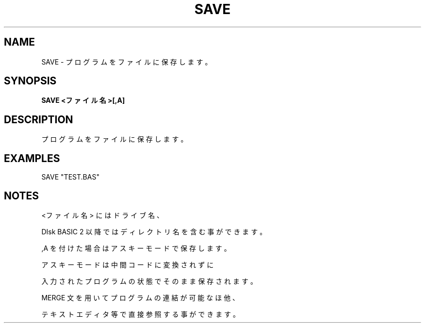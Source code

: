 .TH "SAVE" "1" "2025-05-29" "MSX-BASIC" "User Commands"
.SH NAME
SAVE \- プログラムをファイルに保存します。

.SH SYNOPSIS
.B SAVE <ファイル名>[,A]

.SH DESCRIPTION
.PP
プログラムをファイルに保存します。

.SH EXAMPLES
.PP
SAVE "TEST.BAS"

.SH NOTES
.PP
.PP
<ファイル名> にはドライブ名、
.PP
DIsk BASIC 2 以降ではディレクトリ名を含む事ができます。
.PP
,A を付けた場合はアスキーモードで保存します。
.PP
アスキーモードは中間コードに変換されずに
.PP
入力されたプログラムの状態でそのまま保存されます。
.PP
MERGE 文を用いてプログラムの連結が可能なほ他、
.PP
テキストエディタ等で直接参照する事ができます。